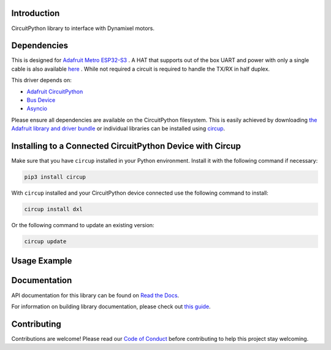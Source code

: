 Introduction
============




.. image:: https://img.shields.io/discord/327254708534116352.svg
    :target: https://adafru.it/discord
    :alt: Discord


.. image:: https://github.com/dbd/CircuitPython_Dynamixel/workflows/Build%20CI/badge.svg
    :target: https://github.com/dbd/CircuitPython_Dynamixel/actions
    :alt: Build Status


.. image:: https://img.shields.io/endpoint?url=https://raw.githubusercontent.com/astral-sh/ruff/main/assets/badge/v2.json
    :target: https://github.com/astral-sh/ruff
    :alt: Code Style: Ruff

CircuitPython library to interface with Dynamixel motors.


Dependencies
=============
This is designed for `Adafruit Metro ESP32-S3 <https://learn.adafruit.com/adafruit-metro-esp32-s3>`_ . A HAT that supports out of the box UART and power with only a single cable is also available `here <https://github.com/dbd/AdafruitMetroESP32-DynamixelHat/tree/main>`_ . While not required a circuit is required to handle the TX/RX in half duplex.

This driver depends on:

* `Adafruit CircuitPython <https://github.com/adafruit/circuitpython>`_
* `Bus Device <https://github.com/adafruit/Adafruit_CircuitPython_BusDevice>`_
* `Asyncio <https://github.com/adafruit/Adafruit_CircuitPython_Asyncio>`_

Please ensure all dependencies are available on the CircuitPython filesystem.
This is easily achieved by downloading
`the Adafruit library and driver bundle <https://circuitpython.org/libraries>`_
or individual libraries can be installed using
`circup <https://github.com/adafruit/circup>`_.

Installing to a Connected CircuitPython Device with Circup
==========================================================

Make sure that you have ``circup`` installed in your Python environment.
Install it with the following command if necessary:

.. code-block:: shell

    pip3 install circup

With ``circup`` installed and your CircuitPython device connected use the
following command to install:

.. code-block:: shell

    circup install dxl

Or the following command to update an existing version:

.. code-block:: shell

    circup update

Usage Example
=============

.. code-block:: python
    import time
    from dynamixel.devices import XL430_W250_T
    m = XL430_W250_T('roll', 1)
    n = XL430_W250_T('pitch', 2)
    o = XL430_W250_T('yaw', 3)
    while True:
        m.ledOff()
        n.ledOff()
        o.ledOff()
        time.sleep(.5)
        m.ledOn()
        n.ledOn()
        o.ledOn()
        time.sleep(.5)

Documentation
=============
API documentation for this library can be found on `Read the Docs <https://circuitpython-dxl.readthedocs.io/>`_.

For information on building library documentation, please check out
`this guide <https://learn.adafruit.com/creating-and-sharing-a-circuitpython-library/sharing-our-docs-on-readthedocs#sphinx-5-1>`_.

Contributing
============

Contributions are welcome! Please read our `Code of Conduct
<https://github.com/dbd/CircuitPython_Dynamixel/blob/HEAD/CODE_OF_CONDUCT.md>`_
before contributing to help this project stay welcoming.
